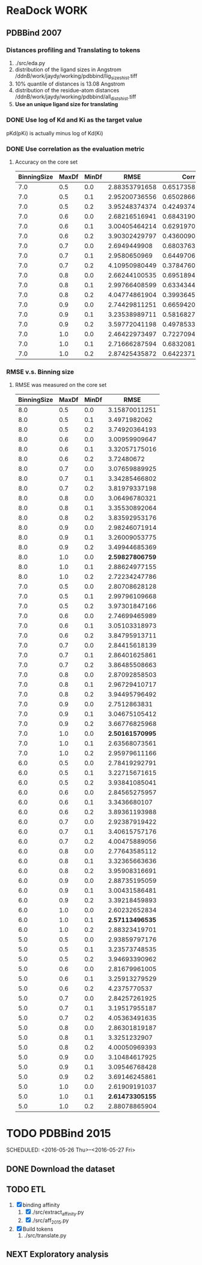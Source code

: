 #+STARTUP: overview
#+TAGS: WORK(w) IMPROVEMENT(I) LIFE(l) FINANCE(f) READ(r)
#+STARTUP: hidestars


* ReaDock                                                              :WORK:

** PDBBind 2007
*** Distances profiling and Translating to tokens
1. ./src/eda.py
2. distribution of the ligand sizes in Angstrom
   /ddnB/work/jaydy/working/pdbbind/lig_sizes_hist.tiff
3. 10% quantile of distances is 13.08 Angstrom
4. distribution of the residue-atom distances
   /ddnB/work/jaydy/working/pdbbind/all_dists_hist.tiff
5. *Use an unique ligand size for translating*

*** DONE Use log of Kd and Ki as the target value
CLOSED: [2016-05-26 Thu 10:37] SCHEDULED: <2016-05-26 Thu>
:LOGBOOK:
CLOCK: [2016-05-26 Thu 10:19]--[2016-05-26 Thu 10:37] =>  0:18
:END:
pKd(pKi) is actually minus log of Kd(Ki)

*** DONE Use correlation as the evaluation metric
CLOSED: [2016-05-26 Thu 12:40]
1. Accuracy on the core set
   | BinningSize | MaxDf | MinDf |          RMSE |           Corr |
   |-------------+-------+-------+---------------+----------------|
   |         7.0 |   0.5 |   0.0 | 2.88353791658 | 0.651735802633 |
   |         7.0 |   0.5 |   0.1 | 2.95200736556 | 0.650286674418 |
   |         7.0 |   0.5 |   0.2 | 3.95248374374 | 0.424937438339 |
   |         7.0 |   0.6 |   0.0 | 2.68216516941 | 0.684319066719 |
   |         7.0 |   0.6 |   0.1 | 3.00405464214 | 0.629197009238 |
   |         7.0 |   0.6 |   0.2 | 3.90302429797 | 0.436009042173 |
   |         7.0 |   0.7 |   0.0 |  2.6949449908 | 0.680376381075 |
   |         7.0 |   0.7 |   0.1 |  2.9580650969 | 0.644970650906 |
   |         7.0 |   0.7 |   0.2 | 4.10950980449 | 0.378476060708 |
   |         7.0 |   0.8 |   0.0 | 2.66244100535 | 0.695189470417 |
   |         7.0 |   0.8 |   0.1 | 2.99766408599 | 0.633434418459 |
   |         7.0 |   0.8 |   0.2 | 4.04774861904 | 0.399364523668 |
   |         7.0 |   0.9 |   0.0 | 2.74429811251 | 0.665942007807 |
   |         7.0 |   0.9 |   0.1 | 3.23538989711 | 0.581682706186 |
   |         7.0 |   0.9 |   0.2 | 3.59772041198 | 0.497853312679 |
   |         7.0 |   1.0 |   0.0 | 2.46422973497 | 0.722709400475 |
   |         7.0 |   1.0 |   0.1 | 2.71666287594 | 0.683208141298 |
   |         7.0 |   1.0 |   0.2 | 2.87425435872 | 0.642237132977 |

*** RMSE v.s. Binning size
1. RMSE was measured on the core set
   | BinningSize | MaxDf | MinDf |            RMSE |
   |-------------+-------+-------+-----------------|
   |         8.0 |   0.5 |   0.0 |   3.15870011251 |
   |         8.0 |   0.5 |   0.1 |    3.4971982062 |
   |         8.0 |   0.5 |   0.2 |   3.74920364193 |
   |         8.0 |   0.6 |   0.0 |   3.00959909647 |
   |         8.0 |   0.6 |   0.1 |   3.32057175016 |
   |         8.0 |   0.6 |   0.2 |      3.72480672 |
   |         8.0 |   0.7 |   0.0 |   3.07659889925 |
   |         8.0 |   0.7 |   0.1 |   3.34285466802 |
   |         8.0 |   0.7 |   0.2 |   3.81979337198 |
   |         8.0 |   0.8 |   0.0 |   3.06496780321 |
   |         8.0 |   0.8 |   0.1 |   3.35530892064 |
   |         8.0 |   0.8 |   0.2 |   3.83592953176 |
   |         8.0 |   0.9 |   0.0 |   2.98246071914 |
   |         8.0 |   0.9 |   0.1 |   3.26009053775 |
   |         8.0 |   0.9 |   0.2 |   3.49944685369 |
   |         8.0 |   1.0 |   0.0 | *2.59827806759* |
   |         8.0 |   1.0 |   0.1 |   2.88624977155 |
   |         8.0 |   1.0 |   0.2 |   2.72234247786 |
   |-------------+-------+-------+-----------------|
   |         7.0 |   0.5 |   0.0 |   2.80708628128 |
   |         7.0 |   0.5 |   0.1 |   2.99796109668 |
   |         7.0 |   0.5 |   0.2 |   3.97301847166 |
   |         7.0 |   0.6 |   0.0 |   2.74699465989 |
   |         7.0 |   0.6 |   0.1 |   3.05103318973 |
   |         7.0 |   0.6 |   0.2 |   3.84795913711 |
   |         7.0 |   0.7 |   0.0 |   2.84415618139 |
   |         7.0 |   0.7 |   0.1 |   2.86401625861 |
   |         7.0 |   0.7 |   0.2 |   3.86485508663 |
   |         7.0 |   0.8 |   0.0 |   2.87092858503 |
   |         7.0 |   0.8 |   0.1 |   2.96729410717 |
   |         7.0 |   0.8 |   0.2 |   3.94495796492 |
   |         7.0 |   0.9 |   0.0 |    2.7512863831 |
   |         7.0 |   0.9 |   0.1 |   3.04675105412 |
   |         7.0 |   0.9 |   0.2 |   3.66776825968 |
   |         7.0 |   1.0 |   0.0 | *2.50161570995* |
   |         7.0 |   1.0 |   0.1 |   2.63568073561 |
   |         7.0 |   1.0 |   0.2 |   2.95979611166 |
   |-------------+-------+-------+-----------------|
   |         6.0 |   0.5 |   0.0 |   2.78419292791 |
   |         6.0 |   0.5 |   0.1 |   3.22715671615 |
   |         6.0 |   0.5 |   0.2 |   3.93841085041 |
   |         6.0 |   0.6 |   0.0 |   2.84565275957 |
   |         6.0 |   0.6 |   0.1 |    3.3436680107 |
   |         6.0 |   0.6 |   0.2 |   3.89361193988 |
   |         6.0 |   0.7 |   0.0 |   2.92387919422 |
   |         6.0 |   0.7 |   0.1 |   3.40615757176 |
   |         6.0 |   0.7 |   0.2 |   4.00475889056 |
   |         6.0 |   0.8 |   0.0 |   2.77643585112 |
   |         6.0 |   0.8 |   0.1 |   3.32365663636 |
   |         6.0 |   0.8 |   0.2 |   3.95908316691 |
   |         6.0 |   0.9 |   0.0 |   2.88735195059 |
   |         6.0 |   0.9 |   0.1 |   3.00431586481 |
   |         6.0 |   0.9 |   0.2 |   3.39218459893 |
   |         6.0 |   1.0 |   0.0 |   2.60232652834 |
   |         6.0 |   1.0 |   0.1 | *2.57113496535* |
   |         6.0 |   1.0 |   0.2 |   2.88323419701 |
   |-------------+-------+-------+-----------------|
   |         5.0 |   0.5 |   0.0 |   2.93859797176 |
   |         5.0 |   0.5 |   0.1 |   3.23573748535 |
   |         5.0 |   0.5 |   0.2 |   3.94693390962 |
   |         5.0 |   0.6 |   0.0 |   2.81679961005 |
   |         5.0 |   0.6 |   0.1 |   3.25913279529 |
   |         5.0 |   0.6 |   0.2 |    4.2375770537 |
   |         5.0 |   0.7 |   0.0 |   2.84257261925 |
   |         5.0 |   0.7 |   0.1 |   3.19517955187 |
   |         5.0 |   0.7 |   0.2 |   4.05363491635 |
   |         5.0 |   0.8 |   0.0 |   2.86301819187 |
   |         5.0 |   0.8 |   0.1 |    3.3251232907 |
   |         5.0 |   0.8 |   0.2 |   4.00050969393 |
   |         5.0 |   0.9 |   0.0 |   3.10484617925 |
   |         5.0 |   0.9 |   0.1 |   3.09546768428 |
   |         5.0 |   0.9 |   0.2 |   3.69146245861 |
   |         5.0 |   1.0 |   0.0 |   2.61909191037 |
   |         5.0 |   1.0 |   0.1 | *2.61473305155* |
   |         5.0 |   1.0 |   0.2 |   2.88078865904 |


* TODO PDBBind 2015
SCHEDULED: <2016-05-26 Thu>--<2016-05-27 Fri> 
:LOGBOOK:
CLOCK: [2016-05-26 Thu 15:40]
CLOCK: [2016-05-26 Thu 14:49]--[2016-05-26 Thu 15:14] =>  0:25
:END:

** DONE Download the dataset
CLOSED: [2016-05-26 Thu 15:40]

** TODO ETL
SCHEDULED: <2016-05-26 Thu>
1. [X] binding affinity
   1. [X] ./src/extract_affinity.py
   2. [X] ./src/aff_2015.py
2. [X] Build tokens
   1. ./src/translate.py

** NEXT Exploratory analysis


